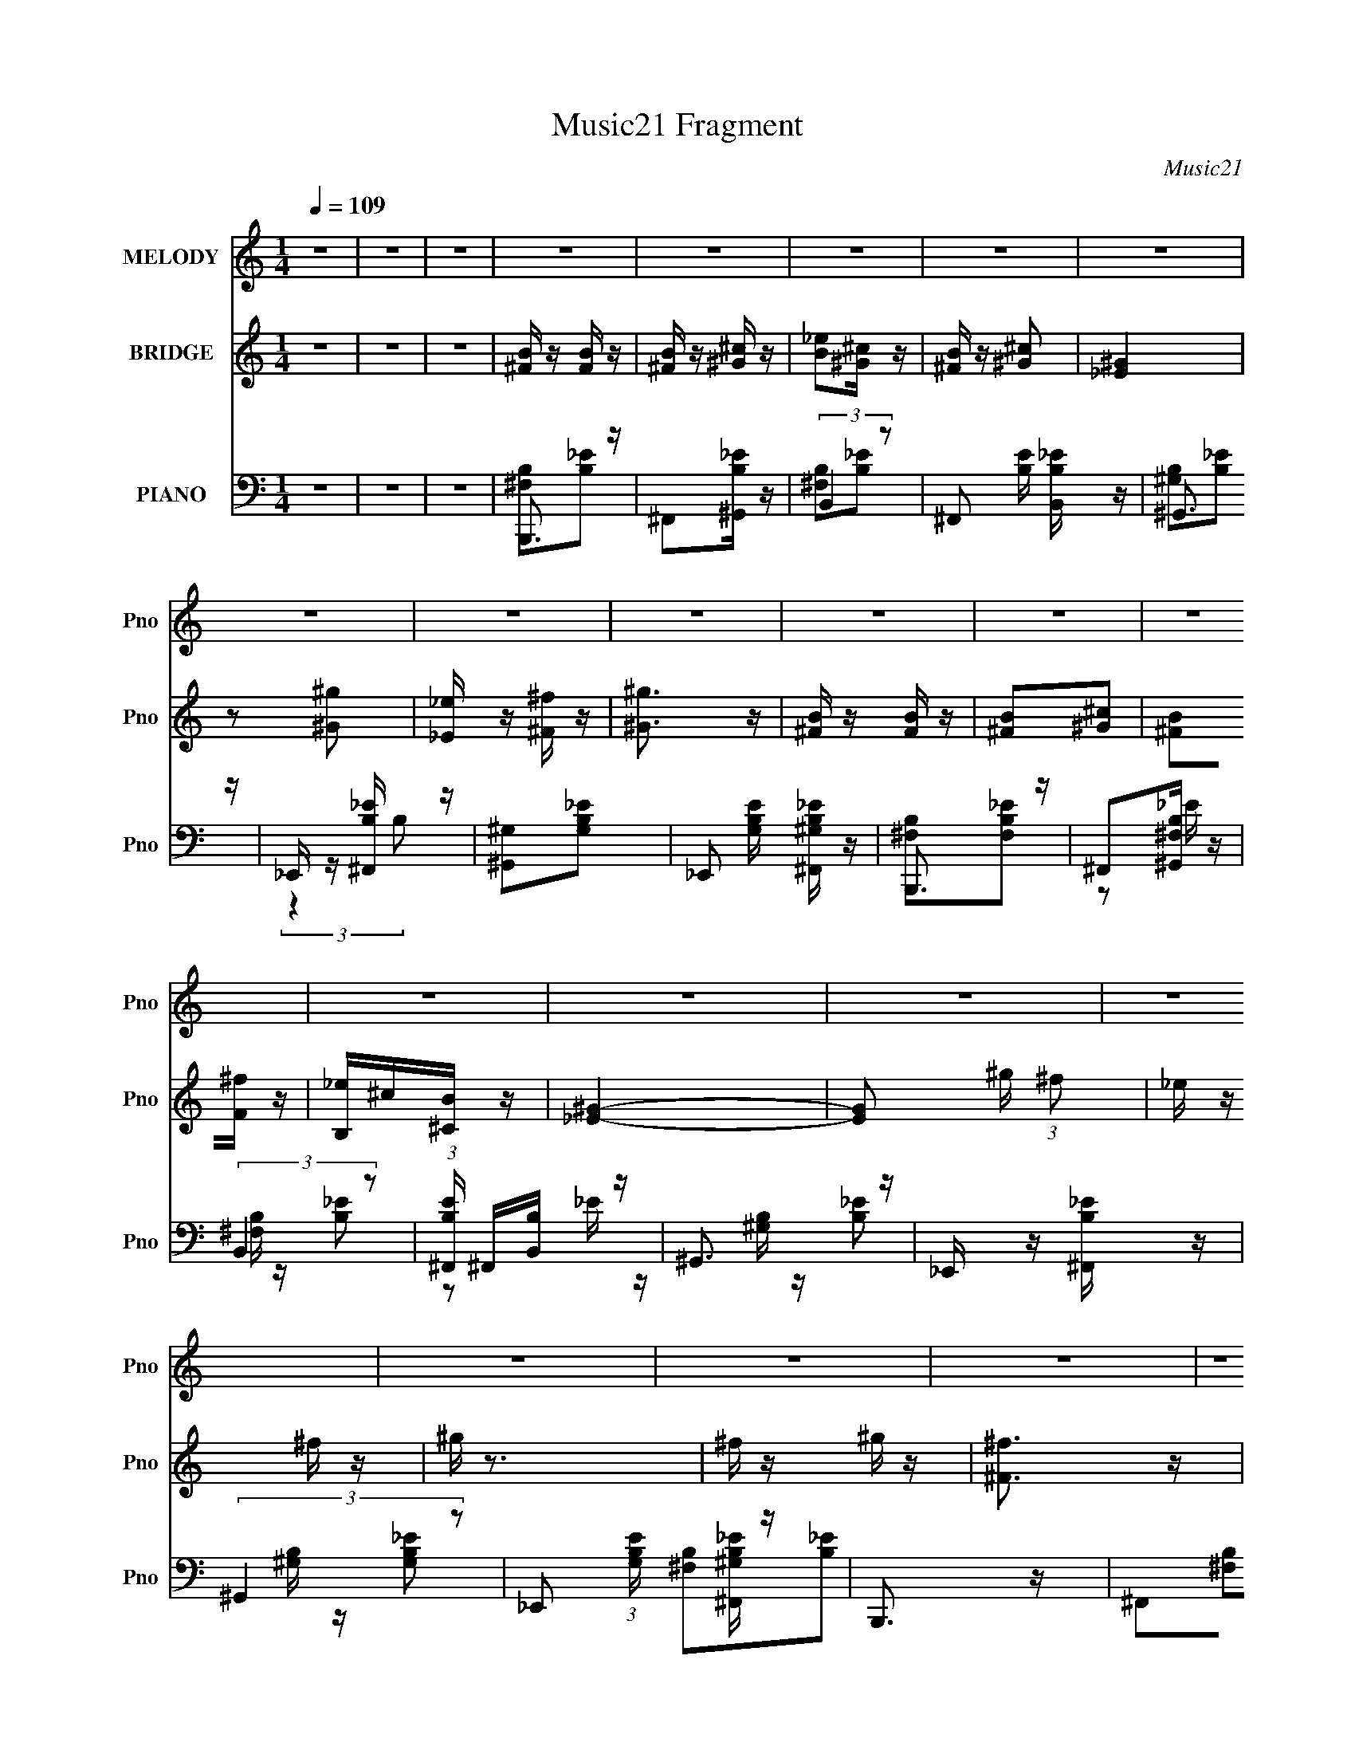 X:1
T:Music21 Fragment
C:Music21
%%score 1 2 ( 3 4 5 )
L:1/16
Q:1/4=109
M:1/4
I:linebreak $
K:none
V:1 treble nm="MELODY" snm="Pno"
V:2 treble nm="BRIDGE" snm="Pno"
V:3 bass nm="PIANO" snm="Pno"
V:4 bass 
L:1/8
V:5 bass 
L:1/4
V:1
 z4 | z4 | z4 | z4 | z4 | z4 | z4 | z4 | z4 | z4 | z4 | z4 | z4 | z4 | z4 | z4 | z4 | z4 | z4 | %19
 z4 | z4 | z4 | z4 | z4 | z4 | z4 | z4 | z4 | z4 | z4 | z4 | z4 | z4 | z4 | z4 |[Q:1/4=109] z4 | %36
 z4 | z4 | z4 | z4 | z4 | z4 | z4 |[Q:1/4=109] ^f z f z | ^f z f z | ^f z ^g (3:2:1f2 | _e z ^c z | %47
 B z ^c (3:2:1B2 | ^G z B2 | ^F4- | F z3 | B3 z | ^G2^F2 | B3 z | ^G2^F z | B z ^c z | _e^cB z | %57
 ^c4- | c2 z2 | ^f z f z | ^f z f z | ^f z ^g (3:2:1f2 | _e z ^f z | ^g z b z | ^g z ^f z | ^g4- | %66
 g z3 | ^c3 z | B2^G z | ^c3 z | B2^G z | ^F z ^G z | B z ^c z | B4- | B2 z2 | (3^f2 z2 f2 | %76
 ^f z ^g z | ^f3 z | b z ^g z | (3:2:2^f4 f2 | ^f z ^g z | ^f4- | f z3 | (3:2:2^f4 f2 | ^f z ^g z | %85
 b3 z | ^g2^f z | _e z e z | ^c z _e z | ^f4- | f2 z2 | (3:2:2^c4 c2 | ^c z _e z | ^c3 z | %94
 _e z ^c z | B z ^c (3:2:1B2 | ^G z B2 | ^F4- | F2 z2 | (3:2:2B4 ^c2 | _e z ^f z | ^g z b z | %102
 ^g z ^f z | ^f4-[Q:1/4=109] | f4- | f4 | ^g4 | ^f z f z | ^f z f z | ^f z ^g (3:2:1f2 | %110
 _e z ^c z | B z ^c (3:2:1B2 | ^G z B2 | ^F4- | F z3 | B3 z | ^G2^F2 | B3 z | ^G2^F z | B z ^c z | %120
 _e^cB z | ^c4- | c2 z2 | ^f z f z | ^f z f z | ^f z ^g (3:2:1f2 | _e z ^f z | ^g2 z2 | b3 z | %129
 ^g2^f z | ^g3 z | z2 ^f2 | b2_b z | _e2^f z | _e2^c2 | B4- | B4- | B4- | B z3 |[Q:1/4=109] z4 | %140
 z4 | z4 | z4 | z4 | z4 | z4 | z4 | z4 | z4 | z4 | z4 | z4 | z4 | z4 | z4 | z4 | z4 | z4 | z4 | %159
 z4 | z4 | z4 | z4 | ^f z f z |[Q:1/4=109] ^f z f z | ^f z ^g (3:2:1f2 | _e z ^c z | %167
 B z ^c (3:2:1B2 | ^G z B2 | ^F4- | F z3 | B3 z | ^G2^F2 | B3 z | ^G2^F z | B z ^c z | _e^cB z | %177
 ^c4- | c2 z2 | ^f z f z | ^f z f z | ^f z ^g (3:2:1f2 | _e z ^f z | ^g z b z | ^g z ^f z | ^g4- | %186
 g z3 | ^c3 z | B2^G z | ^c3 z | B2^G z | ^F z ^G z | B z ^c z | B4- | B2 z2 | (3^f2 z2 f2 | %196
 ^f z ^g z | ^f3 z | b z ^g z | (3:2:2^f4 f2 | ^f z ^g z | ^f4- | f z3 | (3:2:2^f4 f2 | ^f z ^g z | %205
 b3 z | ^g2^f z | _e z e z | ^c z _e z |[Q:1/4=109] ^f4- | f2 z2 | (3:2:2^c4 c2 | ^c z _e z | %213
 ^c3 z | _e z ^c z | B z ^c (3:2:1B2 | ^G z B2 | ^F4- | F2 z2 | (3:2:2B4 ^c2 | _e z ^f z | %221
 ^g z b z | ^g z ^f z | ^f4- | f4- | f4 | ^g4 | ^f z f z | ^f z f z | ^f z ^g (3:2:1f2 | %230
 _e z ^c z | B z ^c (3:2:1B2 | ^G z B2 | ^F4- | F z3 | B3 z | ^G2^F2 | B3 z | ^G2^F z | B z ^c z | %240
 _e^cB z | ^c4- | c2 z2 | ^f z f z | ^f z f z | ^f z ^g (3:2:1f2 | _e z ^f z | ^g2 z2 | b3 z | %249
 ^g2^f z | ^g3 z | z2 ^f2 | b2_b z | _e2^f z | _e2^c2 | B4- | B4- | B4- | B z3 | (3^f2 z2 f2 | %260
 ^f z ^g z | ^f3 z | b z ^g z | (3:2:2^f4 f2 | ^f z ^g z | ^f4- | f z3 | (3:2:2^f4 f2 | ^f z ^g z | %269
 b3 z | ^g2^f z | _e z e z | ^c z _e z | ^f4- | f2 z2 | (3:2:2^c4 c2 | ^c z _e z | ^c3 z | %278
 _e z ^c z | B z ^c (3:2:1B2 | ^G z B2 | ^F4- | F2 z2 | (3:2:2B4 ^c2 | _e z ^f z | ^g z b z | %286
 ^g z ^f z | ^f4- | f4- | f4 | ^g4 | ^f z f z | ^f z f z | ^f z ^g (3:2:1f2 | _e z ^c z | %295
 B z ^c (3:2:1B2 | ^G z B2 | ^F4- | F z3 | B3 z | ^G2^F2 | B3 z | ^G2^F z | B z ^c z | _e^cB z | %305
 ^c4- | c2 z2 | ^f z f z | ^f z f z | ^f z ^g (3:2:1f2 | _e z ^f z | ^g2 z2 | b3 z | ^g2^f z | %314
 ^g3 z | z2 ^f2 | b2_b z | _e2^f z | _e2^c2 | B4- | B4- | B4- | B z3 |] %323
V:2
 z4 | z4 | z4 | [^FB] z [FB] z | [^FB] z [^G^c] z | [B_e]2[^G^c] z | [^FB] z [^G^c]2 | [_E^G]4 | %8
 z2 [^G^g]2 | [_E_e] z [^F^f] z | [^G^g]3 z | [^FB] z [FB] z | [^FB]2[^G^c]2 | [^FB]2[F^f] z | %14
 [B,_e]^c[^CB] z | [_E^G]4- | [EG]2 ^g (3:2:1^f2 | _e z ^f z | ^g z3 | ^f z ^g z | [^F^f]3 z | %21
 [^F^f] z [_E_e] z | [^C^c] z [B,B] z | [^C^c] z (3:2:1[_E_e]2 E | z [_e_E][eE][eE] | %25
 (3[_e_E]2[eE]2[eE]2 | [_e_E][eE][eE] z | ^f z ^g z | [^F^f]3 z | [^F^f] z [_E_e] z | %30
 [^C^c] z [B,B] z | [^C^c] z (3:2:1[_E_e]2 C | z [^c^C][cC][cC] | (3[^c^C]2[cC]2[cC]2 | %34
 ^f ^g (3:2:2b2 ^c'2 |[Q:1/4=109] _e'4- | e' z b2- | ^c'4 (3:2:1b | z2 ^g2 | ^f2_e'2 | ^c'b^g2 | %41
 b4- | b4 |[Q:1/4=109] z4 | z4 | z4 | z4 | z4 | z4 | z2 [^C^F] z | [_E^G] z [^C^F]2- | [CF] z3 | %52
 [B,_E] z ^C z | [B,_E]2 z2 | [B,_E] z ^C z | B,2^C z | _E2B, z | ^C4- ^c | _e C3 ^c z | z4 | z4 | %61
 z4 | z4 | z4 | z4 | z2 ^g z | _e^cB2 | ^c3 z | B z ^G z | ^c3 z | B z ^G2 | [^FB]3 z | ^F z ^G2 | %73
 B3 ^F (3:2:1^G2 | B ^G ^F (3:2:1G2 | B4- | B4 | z4 | z4 | (3[_e^f]2 z2 [ef]2 | [_e^f] z [=e^g] z | %81
 [_e^f]4 ^F (3:2:1^G2 | B ^c _e (3:2:1^g2 | ^f4- | f4 | b3 z | ^g2^f2 | _e4 | ^c2_e2 | %89
 ^f2 ^c (3:2:1_e2 | ^f _e ^c (3:2:1e2 | e4 | z4 | z4 | z4 | (3[^GB]2 z2 [GB]2 | [^GB] z [GB] z | %97
 [^F_B] z (3:2:2^c2 =B2 | ^G (3:2:1^F2 G (3:2:1B2 | ^F4- | F4 | ^G4- | G4 | %103
 z[Q:1/4=109] z ^c (3:2:1_e2 | ^f _e ^c (3:2:1e2 | ^f _e ^c (3:2:1B2 | ^c4 | z4 | z4 | z4 | z4 | %111
 z4 | z4 | z2 ^c (3:2:1_e2 | ^f _e ^c (3:2:1e2 | ^f4- | [B,_E] f z ^C z | [B,_E]2 z2 | %118
 [B,_E] z ^C z | B,2^C z | _E2B, z | ^C4- ^c | _e C3 ^c z | z4 | z4 | z4 | z4 | [^GB]2 z2 | z4 | %129
 z2 [^F_B] z | [^GBb] ^c' _e' (3:2:1=e'2 | ^f'4- | f'4- | f'4 | z4 | z2 _e (3:2:1^f2 | _e z ^c z | %137
 B z ^F (3:2:1^G2 | (3:2:1^F2 _E F (3:2:1^G2 |[Q:1/4=109] ^f z ^g z | [^F^f]3 z | %141
 [^F^f] z [_E_e] z | [^C^c] z [B,B] z | [^C^c] z (3:2:1[_E_e]2 E | z [_e_E][eE][eE] | %145
 (3[_e_E]2[eE]2[eE]2 | [_e_E][eE][eE] z | ^f z ^g z | [^F^f]3 z | [^F^f] z [_E_e] z | %150
 [^C^c] z [B,B] z | [^C^c] z (3:2:1[_E_e]2 C | z [^c^C][cC][cC] | (3[^c^C]2[cC]2[cC]2 | %154
 ^f ^g (3:2:2b2 ^c'2 | _e'4- | e' z b2- | ^c'4 (3:2:1b | z2 ^g2 | ^f2_e'2 | ^c'b^g2 | b4- | b4 | %163
 z4 |[Q:1/4=109] z4 | z4 | z4 | z4 | z4 | z2 [^C^F] z | [_E^G] z [^C^F]2- | [CF] z3 | %172
 [B,_E] z ^C z | [B,_E]2 z2 | [B,_E] z ^C z | B,2^C z | _E2B, z | ^C4- ^c | _e C3 ^c z | z4 | z4 | %181
 z4 | z4 | z4 | z4 | z2 ^g z | _e^cB2 | ^c3 z | B z ^G z | ^c3 z | B z ^G2 | [^FB]3 z | ^F z ^G2 | %193
 B3 ^F (3:2:1^G2 | B ^G ^F (3:2:1G2 | B4- | B4 | z4 | z4 | (3[_e^f]2 z2 [ef]2 | [_e^f] z [=e^g] z | %201
 [_e^f]4 ^F (3:2:1^G2 | B ^c _e (3:2:1^g2 | ^f4- | f4 | b3 z | ^g2^f2 | _e4 | ^c2_e2 | %209
[Q:1/4=109] ^f2 ^c (3:2:1_e2 | ^f _e ^c (3:2:1e2 | e4 | z4 | z4 | z4 | (3[^GB]2 z2 [GB]2 | %216
 [^GB] z [GB] z | [^F_B] z (3:2:2^c2 =B2 | ^G (3:2:1^F2 G (3:2:1B2 | ^F4- | F4 | ^G4- | G4 | %223
 z2 ^c (3:2:1_e2 | ^f _e ^c (3:2:1e2 | ^f _e ^c (3:2:1B2 | ^c4 | z4 | z4 | z4 | z4 | z4 | z4 | %233
 z2 ^c (3:2:1_e2 | ^f _e ^c (3:2:1e2 | ^f4- | [B,_E] f z ^C z | [B,_E]2 z2 | [B,_E] z ^C z | %239
 B,2^C z | _E2B, z | ^C4- ^c | _e C3 ^c z | z4 | z4 | z4 | z4 | [^GB]2 z2 | z4 | z2 [^F_B] z | %250
 [^GBb] ^c' _e' (3:2:1=e'2 | ^f'4- | f'4- | f'4 | z4 | z2 _e (3:2:1^f2 | _e z ^c z | %257
 B z ^F (3:2:1^G2 | (3:2:1^F2 _E F (3:2:1^G2 | B4- | B4 | z4 | z4 | (3[_e^f]2 z2 [ef]2 | %264
 [_e^f] z [=e^g] z | [_e^f]4 ^F (3:2:1^G2 | B ^c _e (3:2:1^g2 | ^f4- | f4 | b3 z | ^g2^f2 | _e4 | %272
 ^c2_e2 | ^f2 ^c (3:2:1_e2 | ^f _e ^c (3:2:1e2 | e4 | z4 | z4 | z4 | (3[^GB]2 z2 [GB]2 | %280
 [^GB] z [GB] z | [^F_B] z (3:2:2^c2 =B2 | ^G (3:2:1^F2 G (3:2:1B2 | ^F4- | F4 | ^G4- | G4 | %287
 z2 ^c (3:2:1_e2 | ^f _e ^c (3:2:1e2 | ^f _e ^c (3:2:1B2 | ^c4 | z4 | z4 | z4 | z4 | z4 | z4 | %297
 z2 ^c (3:2:1_e2 | ^f _e ^c (3:2:1e2 | ^f4- | [B,_E] f z ^C z | [B,_E]2 z2 | [B,_E] z ^C z | %303
 B,2^C z | _E2B, z | ^C4- ^c | _e C3 ^c z | z4 | z4 | z4 | z4 | [^GB]2 z2 | z4 | z2 [^F_B] z | %314
 [^GBb] ^c' _e' (3:2:1=e'2 | ^f'4- | f'4- | f'4 | z4 | z2 _e (3:2:1^f2 | _e z ^c z | %321
 B z ^F (3:2:1^G2 | (3:2:1^F2 _E F (3:2:1^G2 | B z B2 | z (3:2:1_E2 ^F (3:2:1B2 | ^G z G2 | %326
 z (3:2:1^G2 B (3:2:1_e2 | ^c z c2 | z ^c _e (3:2:1^g2 | ^f z f2 | z4 | z2 [eb]2 | z [eb] z2 | %333
 [_eb]2 z2 |] %334
V:3
 z4 | z4 | z4 | B,,,3 z | ^F,,2[^G,,B,_E] z | (3:2:2B,,4 z2 | ^F,,2 [B,E] [B,,B,_E] z | ^G,,3 z | %8
 _E,, z [^F,,B,_E] z | [^G,,^G,]2[G,B,_E]2- | _E,,2 [G,B,E] [^F,,^G,B,_E] z | B,,,3 z | %12
 ^F,,2[^G,,^F,B,] z | (3:2:2B,,4 z2 | (3:2:1[B,E^F,,] ^F,,4/3[B,,B,] z | ^G,,3 z | %16
 _E,, z [^F,,B,_E] z | (3:2:2^G,,4 z2 | _E,,2 (3:2:1[G,B,E] [^F,,^G,B,_E] z | B,,,3 z | %20
 ^F,,2[^G,,B,_E] z | (3:2:2B,,4 z2 | ^F,,2 [B,E] [B,,B,_E] z | ^G,,3 z | _E,, z [^F,,B,_E] z | %25
 [^G,,^G,]2[G,B,_E]2- | _E,,2 [G,B,E] [^F,,^G,B,_E] z | B,,,3 z | ^F,,2[^G,,^F,B,] z | %29
 (3:2:2B,,4 z2 | (3:2:1[B,E^F,,] ^F,,4/3[B,,B,] z | ^F,,4 | ^C,, z [_E,,_B,^C^F] z | ^F,,4 | %34
 _E,,2 (3:2:1[B,CF] [^F,,_B,^C^F] z |[Q:1/4=109] B,,,3 z | ^F,, (3:2:1[B,EF] z [^G,,B,_E^F] z | %37
 ^C,,4 | ^G,, [CEG] z [B,,^CE^G] z | ^F,,3 z | ^C,, [F,B,C] z [^F,,^F,_B,^C] z | B,,,3 z | %42
 ^F,, [B,E] z [^G,,^F,] z |[Q:1/4=109] B,,3 z | ^F,,2[^G,,_E] z | B,,3 z | ^F,,2[B,,^F,B,_E]2 | %47
 E,,3 z | ^G,,2 [E,G,B,] [B,,E,^G,B,] z | ^F,,3 z | ^C,2 [F,B,C] [^F,,^F,_B,^C] z | (3:2:2B,,4 z2 | %52
 (3:2:2^F,,4 z2 | B,,4 | (3:2:1[F,B,E^F,,] (3:2:2^F,,3 z2 | ^G,,3 z | [G,B,E_E,] _E,2 z | ^F,,4 | %58
 ^F,, (3:2:1[F,B,C] z [^G,,^F,_B,^C] z | B,,3 z | B,,2 [F,B,E] [^F,,^F,B,_E] z | _E,,3 z | %62
 [B,EF_B,,] (3:2:2_B,,5/2 z2 | ^G,,3 z | _E,,2 [G,B,E] [^F,,^G,B,_E] z | ^G,,3 z | %66
 (3:2:1[G,B,E_E,] (3:2:2_E,3 z2 | ^C,3 z | ^G,,2[B,,^G,^CE] z | ^C,4 | %70
 ^G,,2 (3:2:1[G,CE] [^F,,^G,^CE] z | B,,4 | ^F,,2 (3:2:1[F,B,E] [^G,,^F,B,_E] z | B,,3 z | %74
 ^F,,2[^G,,^F,B,_E] z | (3:2:2B,,4 z2 | ^F,,2[^G,,^F,B,_E] z | (3:2:2B,,4 z2 | (3:2:2^F,,4 z2 | %79
 B,,3 z | ^F,,2[^G,,^F,B,_E] z | B,,3 z | [F,B,E^F,,] ^F,,3 | (3:2:2B,,4 z2 | %84
 ^F,,2 (3:2:1[F,B,E] [B,,^F,B,_E]2 | (3:2:2^G,,4 z2 | [G,B,E_E,,] _E,,3 | (3:2:2^F,,4 z2 | %88
 ^C,,2 [F,B,E] [_E,,^F,_B,_E] z | ^F,,2[^F,_B,^C]2- | ^C,,2 [F,B,C] [^F,,^F,_B,^C] z | %91
 [^C,,^C,E,]2[^G,^CE]2- | ^G,,2 [G,CE] [B,,^G,^CE]2 | ^C,2[^G,^CE]2- | ^G,,4 (3:2:1[G,CE] | %95
 (3:2:2E,,4 z2 | B,,,2 (3:2:1[E,G,B,] [^C,,E,^G,B,]2 | (3:2:2^F,,4 z2 | [F,B,C^C,,] ^C,,2 z | %99
 B,,4 | ^F,,2 [F,B,E] [B,,^F,B,_E] z | ^G,,4 | [_E,,_E,]2[^G,,^G,B,_E] z |[Q:1/4=109] ^F,,4 | %104
 [^C,,^C,]2[_E,,^F,^C] z | [^F,,^F,_B,^C] z F,,2 | [F,B,C] z [^C,,^F,_B,^C]2 | B,,3 z | %108
 ^F,,2[^G,,_E] z | B,,3 z | ^F,,2[B,,^F,B,_E]2 | E,,3 z | ^G,,2 [E,G,B,] [B,,E,^G,B,] z | ^F,,3 z | %114
 ^C,2 [F,B,C] [^F,,^F,_B,^C] z | (3:2:2B,,4 z2 | (3:2:2^F,,4 z2 | B,,4 | %118
 (3:2:1[F,B,E^F,,] (3:2:2^F,,3 z2 | ^G,,3 z | [G,B,E_E,] _E,2 z | ^F,,4 | %122
 ^F,, (3:2:1[F,B,C] z [^G,,^F,_B,^C] z | B,,3 z | B,,2 [F,B,E] [^F,,^F,B,_E] z | _E,,3 z | %126
 [B,EF_B,,] (3:2:2_B,,5/2 z2 | ^G,,3 z | _E,,2 [G,B,E] [^F,,^G,B,_E] z | z2 [^F,,^F,_B,] z | %130
 [^G,,^G,B,]2>[^C,^F,,^F,]2- | _B,4- [C,F,,F,]4- | B,2 [C,F,,F,]3 z | ^F,,4- | [_B,^C^F]3 F,,3 z | %135
 B,,3 z | ^F,,2[^G,,B,_E^F] z | B,,3 z | ^F,, (3:2:1[B,EF] z [^G,,B,_E^F] z |[Q:1/4=109] B,,,3 z | %140
 ^F,,2[^G,,B,_E] z | (3:2:2B,,4 z2 | ^F,,2 [B,E] [B,,B,_E] z | ^G,,3 z | _E,, z [^F,,B,_E] z | %145
 [^G,,^G,]2[G,B,_E]2- | _E,,2 [G,B,E] [^F,,^G,B,_E] z | B,,,3 z | ^F,,2[^G,,^F,B,] z | %149
 (3:2:2B,,4 z2 | (3:2:1[B,E^F,,] ^F,,4/3[B,,B,] z | ^F,,4 | ^C,, z [_E,,_B,^C^F] z | ^F,,4 | %154
 _E,,2 (3:2:1[B,CF] [^F,,_B,^C^F] z | B,,,3 z | ^F,, (3:2:1[B,EF] z [^G,,B,_E^F] z | ^C,,4 | %158
 ^G,, [CEG] z [B,,^CE^G] z | ^F,,3 z | ^C,, [F,B,C] z [^F,,^F,_B,^C] z | B,,,3 z | %162
 ^F,, [B,E] z [^G,,^F,] z | B,,3 z |[Q:1/4=109] ^F,,2[^G,,_E] z | B,,3 z | ^F,,2[B,,^F,B,_E]2 | %167
 E,,3 z | ^G,,2 [E,G,B,] [B,,E,^G,B,] z | ^F,,3 z | ^C,2 [F,B,C] [^F,,^F,_B,^C] z | (3:2:2B,,4 z2 | %172
 (3:2:2^F,,4 z2 | B,,4 | (3:2:1[F,B,E^F,,] (3:2:2^F,,3 z2 | ^G,,3 z | [G,B,E_E,] _E,2 z | ^F,,4 | %178
 ^F,, (3:2:1[F,B,C] z [^G,,^F,_B,^C] z | B,,3 z | B,,2 [F,B,E] [^F,,^F,B,_E] z | _E,,3 z | %182
 [B,EF_B,,] (3:2:2_B,,5/2 z2 | ^G,,3 z | _E,,2 [G,B,E] [^F,,^G,B,_E] z | ^G,,3 z | %186
 (3:2:1[G,B,E_E,] (3:2:2_E,3 z2 | ^C,3 z | ^G,,2[B,,^G,^CE] z | ^C,4 | %190
 ^G,,2 (3:2:1[G,CE] [^F,,^G,^CE] z | B,,4 | ^F,,2 (3:2:1[F,B,E] [^G,,^F,B,_E] z | B,,3 z | %194
 ^F,,2[^G,,^F,B,_E] z | (3:2:2B,,4 z2 | ^F,,2[^G,,^F,B,_E] z | (3:2:2B,,4 z2 | (3:2:2^F,,4 z2 | %199
 B,,3 z | ^F,,2[^G,,^F,B,_E] z | B,,3 z | [F,B,E^F,,] ^F,,3 | (3:2:2B,,4 z2 | %204
 ^F,,2 (3:2:1[F,B,E] [B,,^F,B,_E]2 | (3:2:2^G,,4 z2 | [G,B,E_E,,] _E,,3 | (3:2:2^F,,4 z2 | %208
 ^C,,2 [F,B,E] [_E,,^F,_B,_E] z |[Q:1/4=109] ^F,,2[^F,_B,^C]2- | ^C,,2 [F,B,C] [^F,,^F,_B,^C] z | %211
 [^C,,^C,E,]2[^G,^CE]2- | ^G,,2 [G,CE] [B,,^G,^CE]2 | ^C,2[^G,^CE]2- | ^G,,4 (3:2:1[G,CE] | %215
 (3:2:2E,,4 z2 | B,,,2 (3:2:1[E,G,B,] [^C,,E,^G,B,]2 | (3:2:2^F,,4 z2 | [F,B,C^C,,] ^C,,2 z | %219
 B,,4 | ^F,,2 [F,B,E] [B,,^F,B,_E] z | ^G,,4 | [_E,,_E,]2[^G,,^G,B,_E] z | ^F,,4 | %224
 [^C,,^C,]2[_E,,^F,^C] z | [^F,,^F,_B,^C] z F,,2 | [F,B,C] z [^C,,^F,_B,^C]2 | B,,3 z | %228
 ^F,,2[^G,,_E] z | B,,3 z | ^F,,2[B,,^F,B,_E]2 | E,,3 z | ^G,,2 [E,G,B,] [B,,E,^G,B,] z | ^F,,3 z | %234
 ^C,2 [F,B,C] [^F,,^F,_B,^C] z | (3:2:2B,,4 z2 | (3:2:2^F,,4 z2 | B,,4 | %238
 (3:2:1[F,B,E^F,,] (3:2:2^F,,3 z2 | ^G,,3 z | [G,B,E_E,] _E,2 z | ^F,,4 | %242
 ^F,, (3:2:1[F,B,C] z [^G,,^F,_B,^C] z | B,,3 z | B,,2 [F,B,E] [^F,,^F,B,_E] z | _E,,3 z | %246
 [B,EF_B,,] (3:2:2_B,,5/2 z2 | ^G,,3 z | _E,,2 [G,B,E] [^F,,^G,B,_E] z | z2 [^F,,^F,_B,] z | %250
 [^G,,^G,B,]2>[^C,^F,,^F,]2- | _B,4- [C,F,,F,]4- | B,2 [C,F,,F,]3 z | ^F,,4- | [_B,^C^F]3 F,,3 z | %255
 B,,3 z | ^F,,2[^G,,B,_E^F] z | B,,3 z | ^F,, (3:2:1[B,EF] z [^G,,B,_E^F] z | (3:2:2B,,4 z2 | %260
 ^F,,2[^G,,^F,B,_E] z | (3:2:2B,,4 z2 | (3:2:2^F,,4 z2 | B,,3 z | ^F,,2[^G,,^F,B,_E] z | B,,3 z | %266
 [F,B,E^F,,] ^F,,3 | (3:2:2B,,4 z2 | ^F,,2 (3:2:1[F,B,E] [B,,^F,B,_E]2 | (3:2:2^G,,4 z2 | %270
 [G,B,E_E,,] _E,,3 | (3:2:2^F,,4 z2 | ^C,,2 [F,B,E] [_E,,^F,_B,_E] z | ^F,,2[^F,_B,^C]2- | %274
 ^C,,2 [F,B,C] [^F,,^F,_B,^C] z | [^C,,^C,E,]2[^G,^CE]2- | ^G,,2 [G,CE] [B,,^G,^CE]2 | %277
 ^C,2[^G,^CE]2- | ^G,,4 (3:2:1[G,CE] | (3:2:2E,,4 z2 | B,,,2 (3:2:1[E,G,B,] [^C,,E,^G,B,]2 | %281
 (3:2:2^F,,4 z2 | [F,B,C^C,,] ^C,,2 z | B,,4 | ^F,,2 [F,B,E] [B,,^F,B,_E] z | ^G,,4 | %286
 [_E,,_E,]2[^G,,^G,B,_E] z | ^F,,4 | [^C,,^C,]2[_E,,^F,^C] z | [^F,,^F,_B,^C] z F,,2 | %290
 [F,B,C] z [^C,,^F,_B,^C]2 | B,,3 z | ^F,,2[^G,,_E] z | B,,3 z | ^F,,2[B,,^F,B,_E]2 | E,,3 z | %296
 ^G,,2 [E,G,B,] [B,,E,^G,B,] z | ^F,,3 z | ^C,2 [F,B,C] [^F,,^F,_B,^C] z | (3:2:2B,,4 z2 | %300
 (3:2:2^F,,4 z2 | B,,4 | (3:2:1[F,B,E^F,,] (3:2:2^F,,3 z2 | ^G,,3 z | [G,B,E_E,] _E,2 z | ^F,,4 | %306
 ^F,, (3:2:1[F,B,C] z [^G,,^F,_B,^C] z | B,,3 z | B,,2 [F,B,E] [^F,,^F,B,_E] z | _E,,3 z | %310
 [B,EF_B,,] (3:2:2_B,,5/2 z2 | ^G,,3 z | _E,,2 [G,B,E] [^F,,^G,B,_E] z | z2 [^F,,^F,_B,] z | %314
 [^G,,^G,B,]2>[^C,^F,,^F,]2- | _B,4- [C,F,,F,]4- | B,2 [C,F,,F,]3 z | ^F,,4- | [_B,^C^F]3 F,,3 z | %319
 B,,3 z | ^F,,2[^G,,B,_E^F] z | B,,3 z | ^F,, (3:2:1[B,EF] z [^G,,B,_E^F] z | (3:2:2B,,4 z2 | %324
 (3:2:2^F,,4 z2 | ^G,,3 z | [G,B,E_E,] (3:2:2_E,5/2 z2 | (3:2:2^C,,4 z2 | %328
 [C,E,G,^G,,] (3:2:2^G,,5/2 z2 | ^F,,3 z | [F,B,C^C,] ^C,2 z | z2 [E,,B,E^G]2 | z [E,,B,E^G]2 z | %333
 (3:2:2[B,,,B,,_E^FB]4 z2 |] %334
V:4
 x2 | x2 | x2 | [^F,B,][B,_E] | x2 | [^F,B,][B,_E]- | x5/2 | [^G,B,][B,_E] | (3:2:2z2 B, | x2 | %10
 x5/2 | [^F,B,][F,B,_E] | z _E/ z/ | [^F,B,]/ z/ [B,_E]- | z _E/ z/ | [^G,B,]/ z/ [B,_E] | x2 | %17
 [^G,B,]/ z/ [G,B,_E]- | x7/3 | [^F,B,][B,_E] | x2 | [^F,B,][B,_E]- | x5/2 | [^G,B,][B,_E] | %24
 (3:2:2z2 B, | x2 | x5/2 | [^F,B,][F,B,_E] | z _E/ z/ | [^F,B,]/ z/ [B,_E]- | z _E/ z/ | %31
 [^C^F][CF]/ z/ | x2 | [_B,^C][B,C^F]- | x7/3 | z [B,_E^F]- | x7/3 | [^CE^G]/ z/ [CEG]- | x5/2 | %39
 [^F,_B,^C]/ z/ [F,B,C]- | x5/2 | [B,_E]/ z/ [B,E]- | x5/2 | z [^F,B,_E] | z [^F,B,_E]/ z/ | %45
 z [^F,B,_E]/ z/ | x2 | z [E,^G,B,]- | x5/2 | z [^F,_B,^C]- | x5/2 | z [^F,B,_E] | %52
 z [^F,B,_E]/ z/ | z [^F,B,_E]- | z [^F,B,_E]/ z/ | z [^G,B,_E]- | z [^G,B,_E]/ z/ | %57
 z [^F,_B,^C]- | x7/3 | z [^F,B,_E]- | x5/2 | z [_B,_E^F]- | z [_B,_E^F]/ z/ | z [^G,B,_E]- | %64
 x5/2 | z [^G,B,_E]- | z [^G,B,_E]/ z/ | z [^G,^CE] | x2 | z [^G,^CE]- | x7/3 | z [^F,B,_E]- | %72
 x7/3 | z [^F,B,_E] | x2 | z [^F,B,_E]/ z/ | x2 | z [^F,B,_E]/ z/ | z [^F,B,_E] | z [^F,B,_E] | %80
 x2 | z [^F,B,_E]- | z [^F,B,_E] | z [^F,B,_E]- | x7/3 | z [^G,B,_E]- | z [^G,B,_E] | %87
 z [^F,_B,_E]- | x5/2 | x2 | x5/2 | x2 | x5/2 | x2 | z [^G,^CE] x/3 | z [E,^G,B,]- | x7/3 | %97
 z [^F,_B,^C]- | z [^F,_B,^C]/ z/ | z [^F,B,_E]- | x5/2 | z [^G,B,_E] | x2 | z [^F,_B,^C] | %104
 z [_B,^C]/ z/ | z [^F,_B,^C]- | x2 | z [^F,B,_E] | z [^F,B,_E]/ z/ | z [^F,B,_E]/ z/ | x2 | %111
 z [E,^G,B,]- | x5/2 | z [^F,_B,^C]- | x5/2 | z [^F,B,_E] | z [^F,B,_E]/ z/ | z [^F,B,_E]- | %118
 z [^F,B,_E]/ z/ | z [^G,B,_E]- | z [^G,B,_E]/ z/ | z [^F,_B,^C]- | x7/3 | z [^F,B,_E]- | x5/2 | %125
 z [_B,_E^F]- | z [_B,_E^F]/ z/ | z [^G,B,_E]- | x5/2 | x2 | x2 | x4 | x3 | [_B,^C]2 | x7/2 | %135
 z [B,_E^F] | x2 | z [B,_E^F]- | x7/3 | [^F,B,][B,_E] | x2 | [^F,B,][B,_E]- | x5/2 | %143
 [^G,B,][B,_E] | (3:2:2z2 B, | x2 | x5/2 | [^F,B,][F,B,_E] | z _E/ z/ | [^F,B,]/ z/ [B,_E]- | %150
 z _E/ z/ | [^C^F][CF]/ z/ | x2 | [_B,^C][B,C^F]- | x7/3 | z [B,_E^F]- | x7/3 | %157
 [^CE^G]/ z/ [CEG]- | x5/2 | [^F,_B,^C]/ z/ [F,B,C]- | x5/2 | [B,_E]/ z/ [B,E]- | x5/2 | %163
 z [^F,B,_E] | z [^F,B,_E]/ z/ | z [^F,B,_E]/ z/ | x2 | z [E,^G,B,]- | x5/2 | z [^F,_B,^C]- | %170
 x5/2 | z [^F,B,_E] | z [^F,B,_E]/ z/ | z [^F,B,_E]- | z [^F,B,_E]/ z/ | z [^G,B,_E]- | %176
 z [^G,B,_E]/ z/ | z [^F,_B,^C]- | x7/3 | z [^F,B,_E]- | x5/2 | z [_B,_E^F]- | z [_B,_E^F]/ z/ | %183
 z [^G,B,_E]- | x5/2 | z [^G,B,_E]- | z [^G,B,_E]/ z/ | z [^G,^CE] | x2 | z [^G,^CE]- | x7/3 | %191
 z [^F,B,_E]- | x7/3 | z [^F,B,_E] | x2 | z [^F,B,_E]/ z/ | x2 | z [^F,B,_E]/ z/ | z [^F,B,_E] | %199
 z [^F,B,_E] | x2 | z [^F,B,_E]- | z [^F,B,_E] | z [^F,B,_E]- | x7/3 | z [^G,B,_E]- | z [^G,B,_E] | %207
 z [^F,_B,_E]- | x5/2 | x2 | x5/2 | x2 | x5/2 | x2 | z [^G,^CE] x/3 | z [E,^G,B,]- | x7/3 | %217
 z [^F,_B,^C]- | z [^F,_B,^C]/ z/ | z [^F,B,_E]- | x5/2 | z [^G,B,_E] | x2 | z [^F,_B,^C] | %224
 z [_B,^C]/ z/ | z [^F,_B,^C]- | x2 | z [^F,B,_E] | z [^F,B,_E]/ z/ | z [^F,B,_E]/ z/ | x2 | %231
 z [E,^G,B,]- | x5/2 | z [^F,_B,^C]- | x5/2 | z [^F,B,_E] | z [^F,B,_E]/ z/ | z [^F,B,_E]- | %238
 z [^F,B,_E]/ z/ | z [^G,B,_E]- | z [^G,B,_E]/ z/ | z [^F,_B,^C]- | x7/3 | z [^F,B,_E]- | x5/2 | %245
 z [_B,_E^F]- | z [_B,_E^F]/ z/ | z [^G,B,_E]- | x5/2 | x2 | x2 | x4 | x3 | [_B,^C]2 | x7/2 | %255
 z [B,_E^F] | x2 | z [B,_E^F]- | x7/3 | z [^F,B,_E]/ z/ | x2 | z [^F,B,_E]/ z/ | z [^F,B,_E] | %263
 z [^F,B,_E] | x2 | z [^F,B,_E]- | z [^F,B,_E] | z [^F,B,_E]- | x7/3 | z [^G,B,_E]- | z [^G,B,_E] | %271
 z [^F,_B,_E]- | x5/2 | x2 | x5/2 | x2 | x5/2 | x2 | z [^G,^CE] x/3 | z [E,^G,B,]- | x7/3 | %281
 z [^F,_B,^C]- | z [^F,_B,^C]/ z/ | z [^F,B,_E]- | x5/2 | z [^G,B,_E] | x2 | z [^F,_B,^C] | %288
 z [_B,^C]/ z/ | z [^F,_B,^C]- | x2 | z [^F,B,_E] | z [^F,B,_E]/ z/ | z [^F,B,_E]/ z/ | x2 | %295
 z [E,^G,B,]- | x5/2 | z [^F,_B,^C]- | x5/2 | z [^F,B,_E] | z [^F,B,_E]/ z/ | z [^F,B,_E]- | %302
 z [^F,B,_E]/ z/ | z [^G,B,_E]- | z [^G,B,_E]/ z/ | z [^F,_B,^C]- | x7/3 | z [^F,B,_E]- | x5/2 | %309
 z [_B,_E^F]- | z [_B,_E^F]/ z/ | z [^G,B,_E]- | x5/2 | x2 | x2 | x4 | x3 | [_B,^C]2 | x7/2 | %319
 z [B,_E^F] | x2 | z [B,_E^F]- | x7/3 | z [^F,B,_E] | z [^F,B,_E]/ z/ | z [^G,B,_E]- | %326
 z [^G,B,_E]/ z/ | z [^C,E,^G,]- | z [^C,E,^G,] | z [^F,_B,^C]- | z [^F,_B,^C] | x2 | x2 | x2 |] %334
V:5
 x | x | x | x | x | x | x5/4 | x | x | x | x5/4 | x | x | x | x | x | x | x | x7/6 | x | x | x | %22
 x5/4 | x | x | x | x5/4 | x | x | x | x | x | x | x | x7/6 | x | x7/6 | x | x5/4 | x | x5/4 | x | %42
 x5/4 | x | x | x | x | x | x5/4 | x | x5/4 | x | x | x | x | x | x | x | x7/6 | x | x5/4 | x | x | %63
 x | x5/4 | x | x | x | x | x | x7/6 | x | x7/6 | x | x | x | x | x | x | x | x | x | x | x | %84
 x7/6 | x | x | z/ E/4 z/4 | x5/4 | x | x5/4 | x | x5/4 | x | x7/6 | x | x7/6 | x | x | x | x5/4 | %101
 x | x | x | x | x | x | x | x | x | x | x | x5/4 | x | x5/4 | x | x | x | x | x | x | x | x7/6 | %123
 x | x5/4 | x | x | x | x5/4 | x | x | x2 | x3/2 | x | x7/4 | x | x | x | x7/6 | x | x | x | x5/4 | %143
 x | x | x | x5/4 | x | x | x | x | x | x | x | x7/6 | x | x7/6 | x | x5/4 | x | x5/4 | x | x5/4 | %163
 x | x | x | x | x | x5/4 | x | x5/4 | x | x | x | x | x | x | x | x7/6 | x | x5/4 | x | x | x | %184
 x5/4 | x | x | x | x | x | x7/6 | x | x7/6 | x | x | x | x | x | x | x | x | x | x | x | x7/6 | %205
 x | x | z/ E/4 z/4 | x5/4 | x | x5/4 | x | x5/4 | x | x7/6 | x | x7/6 | x | x | x | x5/4 | x | x | %223
 x | x | x | x | x | x | x | x | x | x5/4 | x | x5/4 | x | x | x | x | x | x | x | x7/6 | x | %244
 x5/4 | x | x | x | x5/4 | x | x | x2 | x3/2 | x | x7/4 | x | x | x | x7/6 | x | x | x | x | x | %264
 x | x | x | x | x7/6 | x | x | z/ E/4 z/4 | x5/4 | x | x5/4 | x | x5/4 | x | x7/6 | x | x7/6 | x | %282
 x | x | x5/4 | x | x | x | x | x | x | x | x | x | x | x | x5/4 | x | x5/4 | x | x | x | x | x | %304
 x | x | x7/6 | x | x5/4 | x | x | x | x5/4 | x | x | x2 | x3/2 | x | x7/4 | x | x | x | x7/6 | x | %324
 x | x | x | x | x | x | x | x | x | x |] %334
